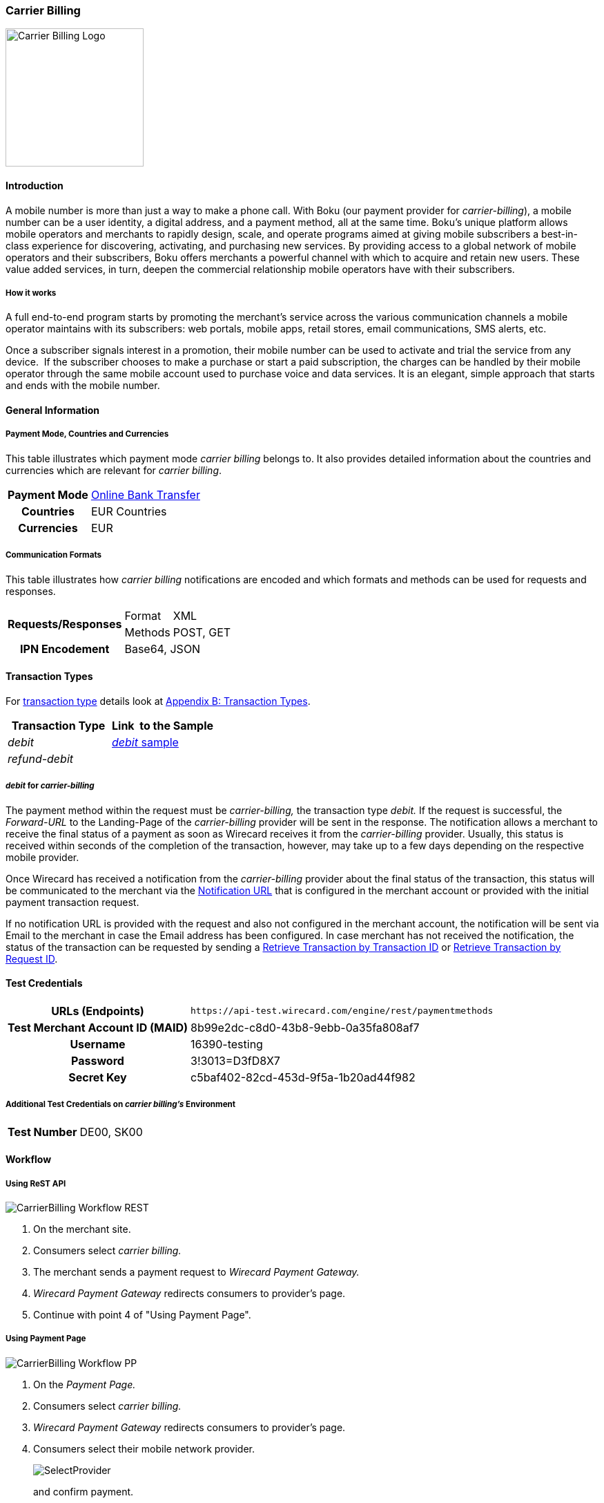 [#CarrierBilling]
=== Carrier Billing

image::images/11-07-carrier-billing/boku_logo.png[Carrier Billing Logo, width="200", align=right]

[#CarrierBilling_Introduction]
==== Introduction

A mobile number is more than just a way to make a phone call. With Boku
(our payment provider for _carrier-billing_), a mobile number can be a
user identity, a digital address, and a payment method, all at the same
time. Boku’s unique platform allows mobile operators and merchants
to rapidly design, scale, and operate programs aimed at giving mobile
subscribers a best-in-class experience for discovering, activating, and
purchasing new services. By providing access to a global network of
mobile operators and their subscribers, Boku offers merchants a powerful
channel with which to acquire and retain new users. These value
added services, in turn, deepen the commercial relationship mobile
operators have with their subscribers.

[#CarrierBilling_HowItWorks]
[discrete]
===== How it works

A full end-to-end program starts by promoting the merchant’s service
across the various communication channels a mobile operator maintains
with its subscribers: web portals, mobile apps, retail stores, email
communications, SMS alerts, etc.

Once a subscriber signals interest in a promotion, their mobile number
can be used to activate and trial the service from any device.  If the
subscriber chooses to make a purchase or start a paid subscription, the
charges can be handled by their mobile operator through the same
mobile account used to purchase voice and data services. It is an
elegant, simple approach that starts and ends with the mobile number.

[#CarrierBilling_GeneralInformation]
==== General Information

[#CarrierBilling_GeneralInformation_PaymentMode]
===== Payment Mode, Countries and Currencies

This table illustrates which payment mode _carrier billing_ belongs to.
It also provides detailed information about the countries and currencies
which are relevant for _carrier billing_.

[%autowidth, cols="h,"]
|===
|Payment Mode |<<PaymentMethods_PaymentMode_OnlineBankTransfer, Online Bank Transfer>>
|Countries    |EUR Countries
|Currencies   |EUR
|===

[#CarrierBilling_GeneralInformation_Communication]
===== Communication Formats

This table illustrates how _carrier billing_ notifications are encoded
and which formats and methods can be used for requests and responses.

[%autowidth]
|===
.2+h|Requests/Responses |Format  |XML
                        |Methods |POST, GET
h|IPN Encodement      2+|Base64, JSON
|===


[#CarrierBilling_TransactionTypes]
==== Transaction Types

For <<Glossary_TransactionType, transaction type>> details look at <<AppendixB, Appendix B: Transaction Types>>.


[cols="e,"]
|===
|Transaction Type |Link  to the Sample

|debit        | <<CarrierBilling_Samples_Debit, _debit_ sample>>
|refund-debit |
|===

[#CarrierBilling_TransactionTypes_Debit]
===== _debit_ for _carrier-billing_

The payment method within the request must be _carrier-billing,_ the
transaction type _debit._ If the request is successful, the
_Forward-URL_ to the Landing-Page of the _carrier-billing_ provider will
be sent in the response. The notification allows a merchant to receive
the final status of a payment as soon as Wirecard receives it from the
_carrier-billing_ provider. Usually, this status is received within
seconds of the completion of the transaction, however, may take up to a
few days depending on the respective mobile provider.

Once Wirecard has received a notification from the _carrier-billing_
provider about the final status of the transaction, this status will be
communicated to the merchant via the <<GeneralPlatformFeatures_IPN, Notification URL>> that is configured in the merchant account or provided with the
initial payment transaction request.

If no notification URL is provided with the request and also not
configured in the merchant account, the notification will be sent via
Email to the merchant in case the Email address has been configured. In
case merchant has not received the notification, the status of the
transaction can be requested by sending a <<GeneralPlatformFeatures_RetrieveTransaction_TransactionID, Retrieve Transaction by Transaction ID>> or
<<GeneralPlatformFeatures_RetrieveTransaction_RequestID, Retrieve Transaction by Request ID>>.

[#CarrierBilling_TestCredentials]
==== Test Credentials

[%autowidth, cols="h,"]
|===
|URLs (Endpoints) |``\https://api-test.wirecard.com/engine/rest/paymentmethods``
|Test Merchant Account ID (MAID) |8b99e2dc-c8d0-43b8-9ebb-0a35fa808af7
|Username |16390-testing
|Password |3!3013=D3fD8X7
|Secret Key |c5baf402-82cd-453d-9f5a-1b20ad44f982
|===

[#CarrierBilling_TestCredentials_Additional]
===== Additional Test Credentials on _carrier billing's_ Environment

[%autowidth, cols="h,"]
|===
|Test Number |DE00, SK00
|===

[#CarrierBilling_Workflow]
==== Workflow

[#CarrierBilling_Workflow_REST]
===== Using ReST API

image::images/11-07-carrier-billing/carrierbilling_workflow_rest.png[CarrierBilling Workflow REST]

.  On the merchant site.
.  Consumers select _carrier billing._
.  The merchant sends a payment request to _Wirecard Payment Gateway._
.  _Wirecard Payment Gateway_ redirects consumers to provider's page.
.  Continue with point 4 of "Using Payment Page".

//-

[#CarrierBilling_Workflow_PP]
===== Using Payment Page

image::images/11-07-carrier-billing/carrierbilling_workflow_pp.png[CarrierBilling Workflow PP]

.  On the _Payment Page._
.  Consumers select _carrier billing._
.  _Wirecard Payment Gateway_ redirects consumers to provider's page.
.  Consumers select their mobile network provider.
+
image::images/11-07-carrier-billing/carrierbilling_selectNWprovider.png[SelectProvider]
+
and confirm payment.
+
image::images/11-07-carrier-billing/carrierbilling_confirmPayment.png[Confirm Payment]
+
.  Consumers submit the payment.
.  The provider processes the payment and sends a notification to
_Wirecard Payment Gateway._
.  _Wirecard Payment Gateway_ confirms the payment.
.  Merchant redirects consumers to merchant's confirmation page.
.  The amount to be paid appears on the consumer's monthly carrier
invoice.

//-

[#CarrierBilling_Fields]
==== Fields

The following elements are either mandatory (M), optional (O) or
conditional \(C) in a transaction process.

[%autowidth, cols="e,,,,,,"]
|===
|Field                          |Request |Response  |Notification |Datatype     |Size |Description

|transaction-type               |M       |M         |M            |Alphanumeric |30   |This is the type for a
transaction. For _carrier-billing_ only ``debit`` is allowed in the initial
request.
|transaction-id                 |M       |M         |M            |Alphanumeric |36   |The Transaction ID is the
unique identifier for a transaction. It is generated by Wirecard.
|statuses.status@severity       |        |M         |M            |Alphanumeric |20   |This field gives
information if a  status is a warning, an error or an information.
|statuses.status@description    |        |M         |M            |Alphanumeric |256  |This is the
description to the status code of a transaction.
|statuses.status@code           |        |M         |M            |Alphanumeric |12   |This is the code of
the status of a transaction.
|state                          |        |M         |M            |Alphanumeric |12   |The payment transaction state. For
_carrier-billing_ can only be success, failed  or in-progress.
|requested-amount@currency      |M       |M         |M            |Alphanumeric |3    |The ISO code of
the payment currency. Currently only ``EUR`` is supported.
|requested-amount               |M       |M         |M            |Numeric      |18,3 |This is the amount of the transaction.
The amount of the decimal place is dependent of the currency. The
maximum amount is highly dependent on the country and mobile network
operator. Currently the maximal allowed amount is 30 EUR.
|request-id                     |M       |M         |M            |Alphanumeric |64   |This is the identification
number of the request. It has to be unique for each request.
|payment-methods.payment-method-name@url |  |M      |             |Alphanumeric |256  |The forward URL to the _carrier-billing_ provider checkout page. The
end-consumer must be redirected to this URL in order to be able to
complete the payment.
|payment-methods.payment-method-name@name |M |      |             |Alphanumeric |15   |This is the name of the payment method that that is chosen from the
end-consumer. Currently only ``carrier-billing`` is supported.
|parent-transaction-id          |O       |O         |             |Alphanumeric |36 |Transaction ID of the first transaction in the series.
|order-detail                   |M       |M         |             |Alphanumeric |20 |Additional description of the provided product or service.
|notifications.notification@url |O       |O         |             |Alphanumeric |256 |The URL to be used for the Instant Payment Notification. It overwrites the
notification URL that is set up in the merchant configuration.
|merchant-account-id            |M       |M         |M            |Alphanumeric |36 |Unique identifier for a merchant account.
|locale                         |        |          |M            |Alphanumeric |6  |ISO code of the language. Can be sent
in the format ``<language>`` or in the format ``<language_country>``.
|instrument-country             |O       |          |             |Alphanumeric |2 |The instrument country
contains the information where the end-consumer belongs to.
|descriptor                     |O       |          |             |Alphanumeric |40 |Description of the provided
product or service. It will appear on the checkout web page and SMS
texts and may also appear on the end-customers billing invoice from the
mobile operator depending on the country and operator.
|consumer-id                    |M       |          |             |Alphanumeric |50 |An id of the end-consumer in the merchant’s application e.g. account
name, gamer alias, login username.
|completion-time-stamp          |        |M         |M            |Datetime     |   |The completion timestamp of the transaction processing.
|account-holder.phone           |M       |M         |             |Alphanumeric |30 |The phone number of
the end-customer (MSISDN) intended to be used for payment
|account-holder.address.country |M       |M         |M            |Alphanumeric |3  |The ISO code
of the country used for the mobile payment. It influences the language
of the checkout page and usage of the mobile operators. Currently only
``DE`` is supported.
|account-holder.address.city    |M       |M         |             |Alphanumeric |256 |The city of residence of the account holder.
|account-holder.address.street1 |M       |M         |             |Alphanumeric |256 |The street name of residence of the account holder.
|account-holder.first-name      |M       |M         |             |Alphanumeric |256 |The first name of the account holder.
|account-holder.last-name       |M       |M         |             |Alphanumeric |256 |The last name of the account holder.
|account-holder.email           |M       |M         |M            |Alphanumeric |256 |The e-mail address of the account holder.
|===

[#CarrierBilling_Features]
==== Features

[#CarrierBilling_MerchantCountryCodeSecurity]
[discrete]
===== Merchant Country Code Security

Depending on the merchant account ID, merchants will only be able to
accept payments from the setup country. This means one country for one
merchant account ID.

[#CarrierBilling_Samples]
==== Samples

.Debit Request (Successful)
[source,xml]
----
<?xml version="1.0" encoding="utf-8"?>
<payment xmlns="http://www.elastic-payments.com/schema/payment">
   <merchant-account-id>8b99e2dc-c8d0-43b8-9ebb-0a35fa808af7</merchant-account-id>
   <requested-amount currency="EUR">10</requested-amount>
   <request-id>{{$guid}}</request-id>
   <transaction-type>debit</transaction-type>
   <payment-methods>
      <payment-method name="carrier-billing" />
   </payment-methods>
   <account-holder>
      <!-- either set mandatoty element: payment/wallet/account-id or payment/account-holder/email -->
      <email>john.doe@example.com</email>
      <first-name>John</first-name>
      <last-name>Doe</last-name>
      <phone>SK00</phone>
      <address>
         <street1>Test Street 123</street1>
         <city>Test City</city>
         <country>SK</country>
      </address>
   </account-holder>
   <consumer-id>Test Consumer</consumer-id>
   <order-detail>Test Order</order-detail>
   <cancel-redirect-url>https://demoshop-test.wirecard.com/demoshop/#!/cancel</cancel-redirect-url>
   <success-redirect-url>https://demoshop-test.wirecard.com/demoshop/#!/success</success-redirect-url>
   <fail-redirect-url>https://demoshop-test.wirecard.com/demoshop/#!/error</fail-redirect-url>
</payment>
----

.Debit Response (Successful)
[source,xml]
----
<?xml version="1.0" encoding="utf-8" standalone="yes"?>
<payment xmlns="http://www.elastic-payments.com/schema/payment" xmlns:ns2="http://www.elastic-payments.com/schema/epa/transaction">
   <merchant-account-id>8b99e2dc-c8d0-43b8-9ebb-0a35fa808af7</merchant-account-id>
   <transaction-id>588bbf04-a6d4-4101-8f38-f3534bd96a3e</transaction-id>
   <request-id>4b6999e7-485d-495f-a72a-0909ada8c5da</request-id>
   <transaction-type>debit</transaction-type>
   <transaction-state>success</transaction-state>
   <completion-time-stamp>2018-09-27T09:04:29.000Z</completion-time-stamp>
   <statuses>
      <status code="201.0000" description="The resource was successfully created." severity="information" />
   </statuses>
   <requested-amount currency="EUR">10</requested-amount>
   <account-holder>
      <first-name>John</first-name>
      <last-name>Doe</last-name>
      <email>john.doe@example.com</email>
      <phone>SK00</phone>
      <address>
         <street1>Test Street 123</street1>
         <city>Test City</city>
         <country>SK</country>
      </address>
   </account-holder>
   <order-detail>Test Order</order-detail>
   <payment-methods>
      <payment-method url="https://buy.boku.com/checkoutidentify/8py5d74unvjmzzvzsmzjqc24/buy.js" name="carrier-billing" />
   </payment-methods>
   <consumer-id>Test Consumer</consumer-id>
   <cancel-redirect-url>https://demoshop-test.wirecard.com/demoshop/#!/cancel</cancel-redirect-url>
   <fail-redirect-url>https://demoshop-test.wirecard.com/demoshop/#!/error</fail-redirect-url>
   <success-redirect-url>https://demoshop-test.wirecard.com/demoshop/#!/success</success-redirect-url>
</payment>
----

.Debit Request (Failure)
[source,xml]
----
<?xml version="1.0" encoding="utf-8"?>
<payment xmlns="http://www.elastic-payments.com/schema/payment">
   <merchant-account-id>8b99e2dc-c8d0-43b8-9ebb-0a35fa808af7</merchant-account-id>
   <requested-amount currency="EUR">10</requested-amount>
   <request-id>{{$guid}}</request-id>
   <transaction-type>debit</transaction-type>
   <payment-methods>
      <payment-method name="carrier-billing" />
   </payment-methods>
      <consumer-id>Test Consumer</consumer-id>
   <order-detail>Test Order</order-detail>
   <cancel-redirect-url>https://demoshop-test.wirecard.com/demoshop/#!/cancel</cancel-redirect-url>
   <success-redirect-url>https://demoshop-test.wirecard.com/demoshop/#!/success</success-redirect-url>
   <fail-redirect-url>https://demoshop-test.wirecard.com/demoshop/#!/error</fail-redirect-url>
</payment>
----

.Debit Response (Failure)
[source,xml]
----
<?xml version="1.0" encoding="utf-8" standalone="yes"?>
<payment xmlns="http://www.elastic-payments.com/schema/payment" xmlns:ns2="http://www.elastic-payments.com/schema/epa/transaction">
   <merchant-account-id>8b99e2dc-c8d0-43b8-9ebb-0a35fa808af7</merchant-account-id>
   <transaction-id>146e00c6-e756-40e4-8fb6-99db3b57f5ef</transaction-id>
   <request-id>894c4ca3-b1c7-4ba7-b739-e95df361a21b</request-id>
   <transaction-type>debit</transaction-type>
   <transaction-state>failed</transaction-state>
   <completion-time-stamp>2018-09-27T09:05:55.000Z</completion-time-stamp>
   <statuses>
      <status code="400.1206" description="Country has not been provided. Please check your input and try again." severity="error" />
   </statuses>
   <requested-amount currency="EUR">10</requested-amount>
   <order-detail>Test Order</order-detail>
   <payment-methods>
      <payment-method name="carrier-billing" />
   </payment-methods>
   <consumer-id>Test Consumer</consumer-id>
   <cancel-redirect-url>https://demoshop-test.wirecard.com/demoshop/#!/cancel</cancel-redirect-url>
   <fail-redirect-url>https://demoshop-test.wirecard.com/demoshop/#!/error</fail-redirect-url>
   <success-redirect-url>https://demoshop-test.wirecard.com/demoshop/#!/success</success-redirect-url>
</payment>
----

.Notification (Successful)
[source]
----
response_signature=2a715f3ac100ad38906d48c84717840c40f6a0990390c8be0273cb23104d7960&phone=SK00&transaction_type=debit&locale=&completion_time_stamp=20150709141336&status_code_1=201.0000&status_severity_1=information&transaction_state=success&transaction_id=ec87fe6b-2633-11e5-94a1-0050b65c678c&country=SK&merchant_account_id=d97a261d-dbee-4993-b323-2349d51b768b&ip_address=127.0.0.1&provider_transaction_reference_id=&request_id=5ebb92fc-b72d-478c-98ec-7aca869b1e4c&requested_amount=15.00&requested_amount_currency=EUR&status_description_1=boku%3AThe+resource+was+successfully+created.&provider_transaction_id_1=&authorization_code=&
----
